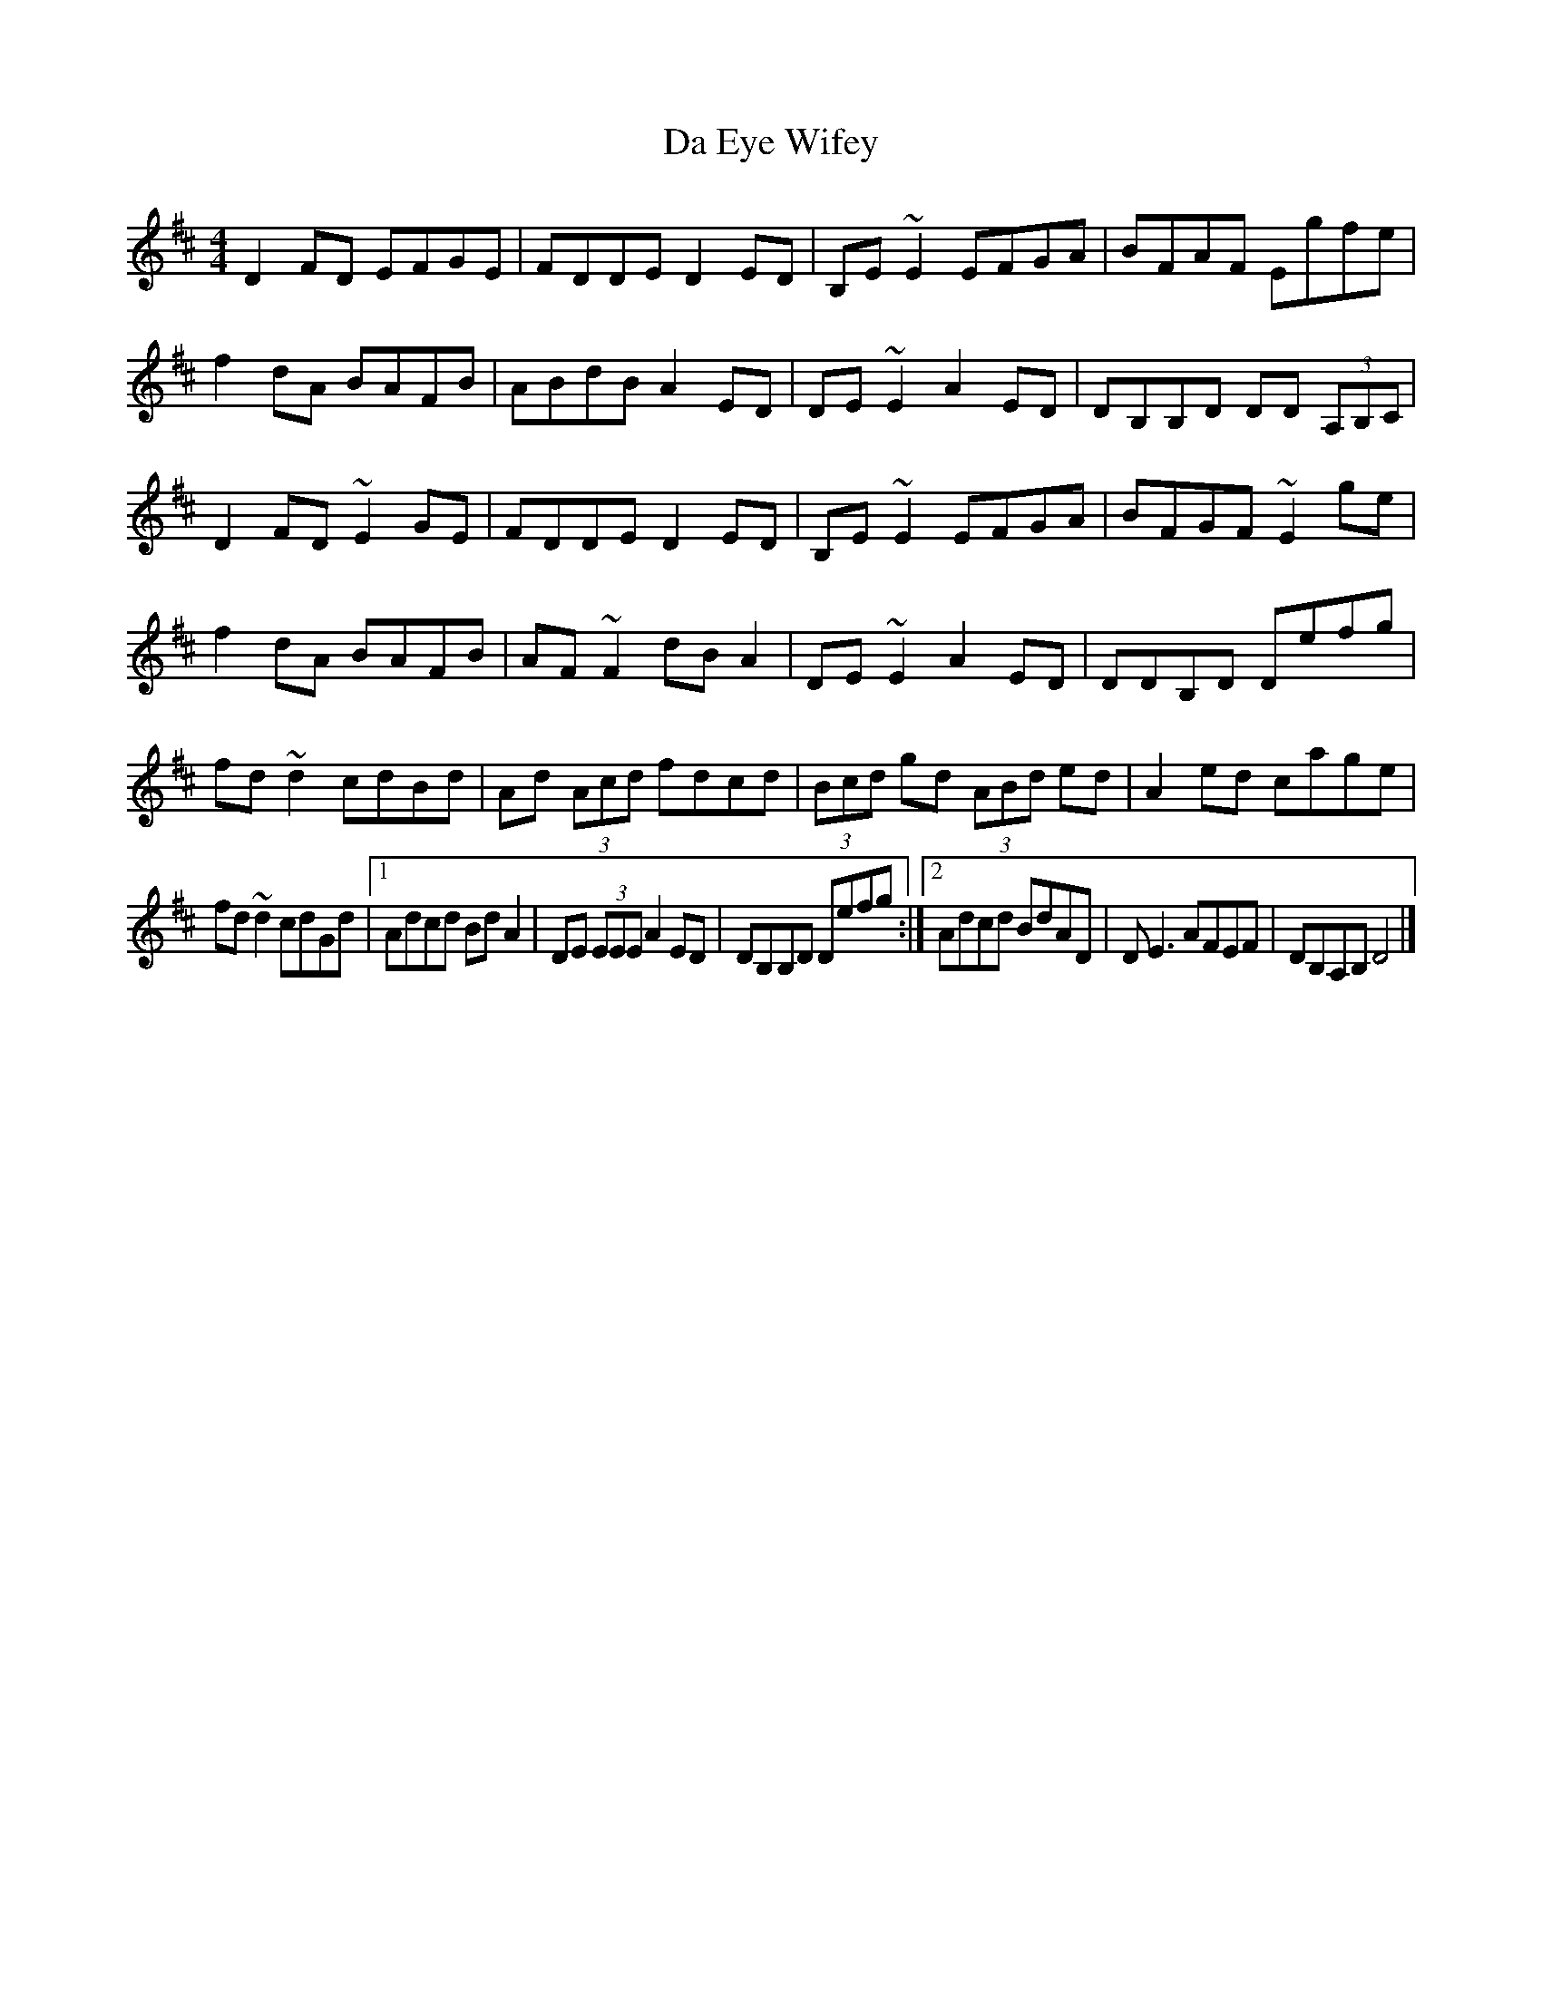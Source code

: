 X: 2
T: Da Eye Wifey
Z: Sean B.
S: https://thesession.org/tunes/4201#setting16963
R: reel
M: 4/4
L: 1/8
K: Dmaj
D2FD EFGE|FDDE D2ED|B,E~E2 EFGA|BFAF Egfe|f2dA BAFB|ABdB A2ED|DE~E2 A2ED|DB,B,D DD (3A,B,C|D2FD ~E2GE|FDDE D2ED|B,E~E2 EFGA|BFGF ~E2ge|f2dA BAFB|AF~F2 dBA2|DE~E2 A2ED|DDB,D Defg|fd~d2 cdBd|Ad (3Acd fdcd|(3Bcd gd (3ABd ed|A2ed cage|fd~d2 cdGd|1 Adcd BdA2|DE (3EEE A2ED| DB,B,D Defg:|2 Adcd BdAD|DE3 AFEF| DB,A,B, D4|]
